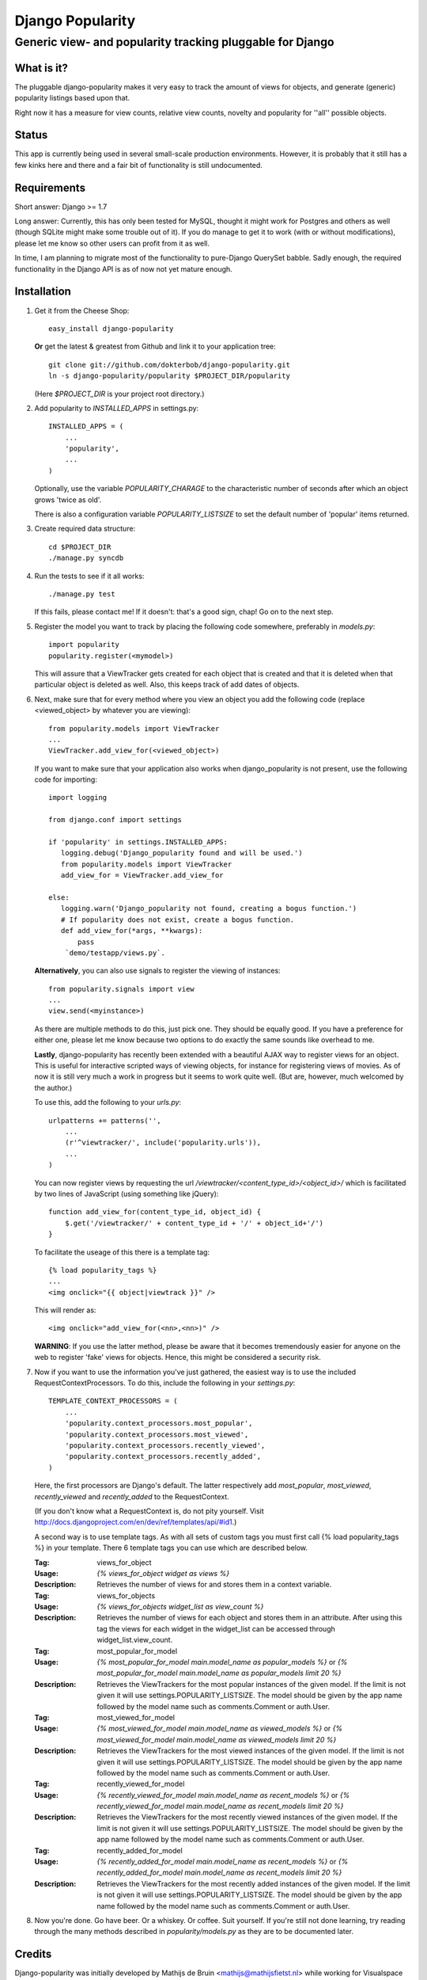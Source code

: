 =================
Django Popularity
=================
Generic view- and popularity tracking pluggable for Django
----------------------------------------------------------

What is it?
===========
The pluggable django-popularity makes it very easy to track the amount of
views for objects, and generate (generic) popularity listings based upon that.

Right now it has a measure for view counts, relative view counts, novelty and
popularity for ''all'' possible objects.

Status
======
This app is currently being used in several small-scale production environments.
However, it is probably that it still has a few kinks here and there and a fair bit
of functionality is still undocumented.

Requirements
============
Short answer: Django >= 1.7

Long answer:
Currently, this has only been tested for MySQL, thought it might work for Postgres and others as well (though SQLite might make some trouble out of it). If you do manage to get it to work (with or without modifications), please let me know so other users can profit from it as well.

In time, I am planning to migrate most of the functionality to pure-Django QuerySet babble. Sadly enough, the required functionality in the Django API
is as of now not yet mature enough.

Installation
============
#)  Get it from the Cheese Shop::

	easy_install django-popularity

    **Or** get the latest & greatest from Github and link it to your
    application tree::

	git clone git://github.com/dokterbob/django-popularity.git
	ln -s django-popularity/popularity $PROJECT_DIR/popularity

    (Here `$PROJECT_DIR` is your project root directory.)

#)  Add popularity to `INSTALLED_APPS` in settings.py::

	INSTALLED_APPS = (
	    ...
	    'popularity',
	    ...
	)

    Optionally, use the variable `POPULARITY_CHARAGE` to the characteristic
    number of seconds after which an object grows 'twice as old'.

    There is also a configuration variable `POPULARITY_LISTSIZE` to set the
    default number of 'popular' items returned.

#)  Create required data structure::

	cd $PROJECT_DIR
	./manage.py syncdb

#)  Run the tests to see if it all works::

	./manage.py test

    If this fails, please contact me!
    If it doesn't: that's a good sign, chap! Go on to the next step.

#)  Register the model you want to track by placing the following code
    somewhere, preferably in `models.py`::

	import popularity
	popularity.register(<mymodel>)

    This will assure that a ViewTracker gets created for each object that is
    created and that it is deleted when that particular object is deleted as
    well. Also, this keeps track of add dates of objects.

#)  Next, make sure that for every method where you view an object you add the
    following code (replace <viewed_object> by whatever you are viewing)::

	from popularity.models import ViewTracker
	...
	ViewTracker.add_view_for(<viewed_object>)

    If you want to make sure that your application also works when
    django_popularity is not present, use the following code for importing::

	import logging

	from django.conf import settings

	if 'popularity' in settings.INSTALLED_APPS:
	   logging.debug('Django_popularity found and will be used.')
	   from popularity.models import ViewTracker
	   add_view_for = ViewTracker.add_view_for

	else:
	   logging.warn('Django_popularity not found, creating a bogus function.')
	   # If popularity does not exist, create a bogus function.
	   def add_view_for(*args, **kwargs):
	       pass
	    `demo/testapp/views.py`.

    **Alternatively**, you can also use signals to register the viewing of
    instances::

	from popularity.signals import view
	...
	view.send(<myinstance>)

    As there are multiple methods to do this, just pick one. They should be
    equally good. If you have a preference for either one, please let me know
    because two options to do exactly the same sounds like overhead to me.

    **Lastly**, django-popularity has recently been extended with a beautiful AJAX way
    to register views for an object. This is useful for interactive scripted
    ways of viewing objects, for instance for registering views of movies. As of now it
    is still very much a work in progress but it seems to work quite well.
    (But are, however, much welcomed by the author.)

    To use this, add the following to your `urls.py`::

	urlpatterns += patterns('',
	    ...
	    (r'^viewtracker/', include('popularity.urls')),
	    ...
	)

    You can now register views by requesting the url `/viewtracker/<content_type_id>/<object_id>/`
    which is facilitated by two lines of JavaScript (using something like jQuery)::

	function add_view_for(content_type_id, object_id) {
	    $.get('/viewtracker/' + content_type_id + '/' + object_id+'/')
	}

    To facilitate the useage of this there is a template tag::

	{% load popularity_tags %}
	...
	<img onclick="{{ object|viewtrack }}" />

    This will render as::

	<img onclick="add_view_for(<nn>,<nn>)" />

    **WARNING**: If you use the latter method, please be aware that it becomes tremendously easier for anyone on
    the web to register 'fake' views for objects. Hence, this might be considered a security
    risk.

#)  Now if you want to use the information you've just gathered, the easiest
    way is to use the included RequestContextProcessors. To do this, include
    the following in your `settings.py`::

	TEMPLATE_CONTEXT_PROCESSORS = (
	    ...
	    'popularity.context_processors.most_popular',
	    'popularity.context_processors.most_viewed',
	    'popularity.context_processors.recently_viewed',
	    'popularity.context_processors.recently_added',
	)

    Here, the first processors are Django's default. The latter respectively
    add `most_popular`, `most_viewed`, `recently_viewed` and `recently_added`
    to the RequestContext.

    (If you don't know what a RequestContext is, do not pity yourself.
    Visit http://docs.djangoproject.com/en/dev/ref/templates/api/#id1.)

    A second way is to use template tags.  As with all sets of custom tags you must
    first call {% load popularity_tags %} in your template.  There 6 template tags you
    can use which are described below.

    :Tag: views_for_object
    :Usage: `{% views_for_object widget as views %}`
    :Description: Retrieves the number of views for and stores them in a context variable.

    :Tag: views_for_objects
    :Usage: `{% views_for_objects widget_list as view_count %}`
    :Description: Retrieves the number of views for each object and stores them in an attribute.
        After using this tag the views for each widget in the widget_list can be accessed
        through widget_list.view_count.

    :Tag: most_popular_for_model
    :Usage: `{% most_popular_for_model main.model_name as popular_models %}` or
        `{% most_popular_for_model main.model_name as popular_models limit 20 %}`
    :Description: Retrieves the ViewTrackers for the most popular instances of the given model.
        If the limit is not given it will use settings.POPULARITY_LISTSIZE.  The model should be
        given by the app name followed by the model name such as comments.Comment or auth.User.

    :Tag: most_viewed_for_model
    :Usage: `{% most_viewed_for_model main.model_name as viewed_models %}` or
        `{% most_viewed_for_model main.model_name as viewed_models limit 20 %}`
    :Description: Retrieves the ViewTrackers for the most viewed instances of the given model.
        If the limit is not given it will use settings.POPULARITY_LISTSIZE.  The model should be
        given by the app name followed by the model name such as comments.Comment or auth.User.

    :Tag: recently_viewed_for_model
    :Usage: `{% recently_viewed_for_model main.model_name as recent_models %}` or
        `{% recently_viewed_for_model main.model_name as recent_models limit 20 %}`
    :Description: Retrieves the ViewTrackers for the most recently viewed instances of the given model.
        If the limit is not given it will use settings.POPULARITY_LISTSIZE.  The model should be
        given by the app name followed by the model name such as comments.Comment or auth.User.

    :Tag: recently_added_for_model
    :Usage: `{% recently_added_for_model main.model_name as recent_models %}` or
        `{% recently_added_for_model main.model_name as recent_models limit 20 %}`
    :Description: Retrieves the ViewTrackers for the most recently added instances of the given model.
        If the limit is not given it will use settings.POPULARITY_LISTSIZE.  The model should be
        given by the app name followed by the model name such as comments.Comment or auth.User.

#)  Now you're done. Go have beer. Or a whiskey. Or coffee. Suit yourself.
    If you're still not done learning, try reading through the many methods
    described in `popularity/models.py` as they are to be documented later.

Credits
=======
Django-popularity was initially developed by Mathijs de Bruin <mathijs@mathijsfietst.nl> while
working for Visualspace <info@visualspace.nl>.

Major and minor contributions to this project were made by:

- Daniel Nordberg <dnordberg@gmail.com>
- Mark Lavin <markdlavin@gmail.com>

License
=======
This application is released
under the GNU Affero General Public License version 3.
